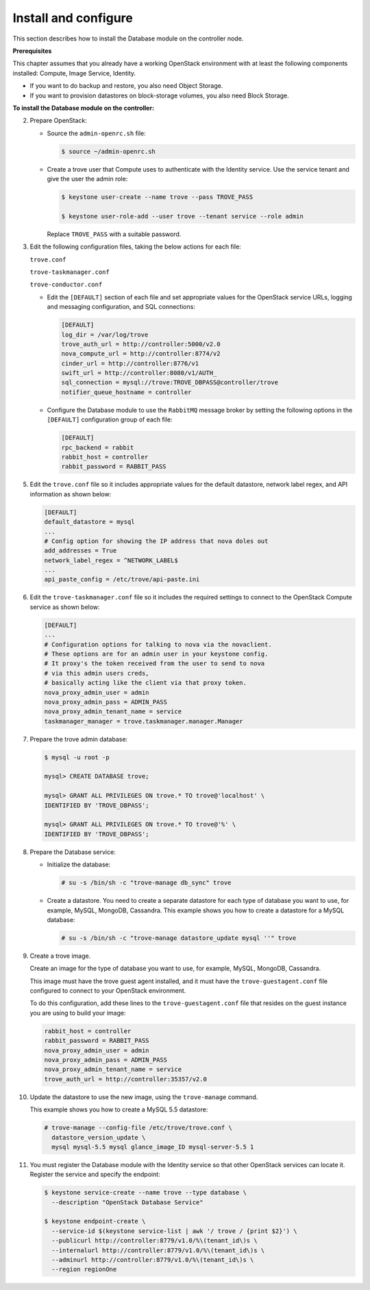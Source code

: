 .. _trove-install:

Install and configure
~~~~~~~~~~~~~~~~~~~~~

This section describes how to install the Database module on the controller node.

**Prerequisites**

This chapter assumes that you already have a working OpenStack
environment with at least the following components installed:
Compute, Image Service, Identity.

* If you want to do backup and restore, you also need Object Storage.

* If you want to provision datastores on block-storage volumes, you also
  need Block Storage.

**To install the Database module on the controller:**

.. only:: ubuntu

   1. Install required packages:

      .. code-block:: console

         # apt-get install python-trove python-troveclient \
           python-glanceclient trove-common trove-api trove-taskmanager

.. only:: rdo

   1. Install required packages:

      .. code-block:: console

         # yum install openstack-trove python-troveclient

.. only:: obs

   1. Install required packages:

      .. code-block:: console

         # zypper install openstack-trove python-troveclient

2. Prepare OpenStack:

   * Source the ``admin-openrc.sh`` file:

     .. code-block:: console

        $ source ~/admin-openrc.sh     

   * Create a trove user that Compute uses to authenticate with the Identity
     service. Use the service tenant and give the user the admin role:

     .. code-block:: console

        $ keystone user-create --name trove --pass TROVE_PASS

        $ keystone user-role-add --user trove --tenant service --role admin

     Replace ``TROVE_PASS`` with a suitable password.

3. Edit the following configuration files, taking the below actions for
   each file:

   ``trove.conf``

   ``trove-taskmanager.conf``

   ``trove-conductor.conf``

   * Edit the ``[DEFAULT]`` section of each file and set appropriate
     values for the OpenStack service URLs, logging and messaging
     configuration, and SQL connections:

     .. code-block:: ini

        [DEFAULT]
        log_dir = /var/log/trove
        trove_auth_url = http://controller:5000/v2.0
        nova_compute_url = http://controller:8774/v2
        cinder_url = http://controller:8776/v1
        swift_url = http://controller:8080/v1/AUTH_
        sql_connection = mysql://trove:TROVE_DBPASS@controller/trove
        notifier_queue_hostname = controller

   * Configure the Database module to use the ``RabbitMQ`` message broker
     by setting the following options in the ``[DEFAULT]`` configuration
     group of each file:

     .. code-block:: ini

        [DEFAULT]
        rpc_backend = rabbit
        rabbit_host = controller
        rabbit_password = RABBIT_PASS

.. only:: rdo

   4. Get the ``api-paste.ini`` file and save it to ``/etc/trove``.
      You can get the file from this location_.

      .. _location: http://git.openstack.org/cgit/openstack/trove/plain/etc/trove/api-paste.ini?h=stable/juno

      Edit the ``[filter:authtoken]`` section of the ``api-paste.ini``
      file so it matches the listing shown below:

      .. code-block:: ini

         [filter:authtoken]
         auth_uri = http://controller:5000/v2.0
         identity_uri = http://controller:35357
         admin_user = trove
         admin_password = ADMIN_PASS
         admin_tenant_name = service
         signing_dir = /var/cache/trove

.. only:: ubuntu or obs

   4. Edit the ``[filter:authtoken]`` section of the ``api-paste.ini``
      file so it matches the listing shown below:

      .. code-block:: ini

         [filter:authtoken]
         auth_uri = http://controller:5000/v2.0
         identity_uri = http://controller:35357
         admin_user = trove
         admin_password = ADMIN_PASS
         admin_tenant_name = service
         signing_dir = /var/cache/trove

5. Edit the ``trove.conf`` file so it includes appropriate values for the
   default datastore, network label regex, and API information as shown
   below:

   .. code-block:: ini

      [DEFAULT]
      default_datastore = mysql
      ...
      # Config option for showing the IP address that nova doles out
      add_addresses = True
      network_label_regex = ^NETWORK_LABEL$
      ...
      api_paste_config = /etc/trove/api-paste.ini

6. Edit the ``trove-taskmanager.conf`` file so it includes the required
   settings to connect to the OpenStack Compute service as shown below:

   .. code-block:: ini

      [DEFAULT]
      ...
      # Configuration options for talking to nova via the novaclient.
      # These options are for an admin user in your keystone config.
      # It proxy's the token received from the user to send to nova
      # via this admin users creds,
      # basically acting like the client via that proxy token.
      nova_proxy_admin_user = admin
      nova_proxy_admin_pass = ADMIN_PASS
      nova_proxy_admin_tenant_name = service
      taskmanager_manager = trove.taskmanager.manager.Manager

7. Prepare the trove admin database:

   .. code-block:: console

      $ mysql -u root -p

      mysql> CREATE DATABASE trove;

      mysql> GRANT ALL PRIVILEGES ON trove.* TO trove@'localhost' \
      IDENTIFIED BY 'TROVE_DBPASS';

      mysql> GRANT ALL PRIVILEGES ON trove.* TO trove@'%' \
      IDENTIFIED BY 'TROVE_DBPASS';

8. Prepare the Database service:

   * Initialize the database:

     .. code-block:: console

        # su -s /bin/sh -c "trove-manage db_sync" trove

   * Create a datastore. You need to create a separate datastore for
     each type of database you want to use, for example, MySQL, MongoDB,
     Cassandra. This example shows you how to create a datastore for a
     MySQL database:

     .. code-block:: console

        # su -s /bin/sh -c "trove-manage datastore_update mysql ''" trove

9. Create a trove image.

   Create an image for the type of database you want to use, for example,
   MySQL, MongoDB, Cassandra.

   This image must have the trove guest agent installed, and it must have
   the ``trove-guestagent.conf`` file configured to connect to your
   OpenStack environment.

   To do this configuration, add these
   lines to the ``trove-guestagent.conf`` file that resides on the guest
   instance you are using to build your image:

   .. code-block:: ini

      rabbit_host = controller
      rabbit_password = RABBIT_PASS
      nova_proxy_admin_user = admin
      nova_proxy_admin_pass = ADMIN_PASS
      nova_proxy_admin_tenant_name = service
      trove_auth_url = http://controller:35357/v2.0

10. Update the datastore to use the new image, using
    the ``trove-manage`` command.

    This example shows you how to create a MySQL 5.5 datastore:

    .. code-block:: console

       # trove-manage --config-file /etc/trove/trove.conf \
         datastore_version_update \
         mysql mysql-5.5 mysql glance_image_ID mysql-server-5.5 1

11. You must register the Database module with the Identity service so
    that other OpenStack services can locate it. Register the service and
    specify the endpoint:

    .. code-block:: console

       $ keystone service-create --name trove --type database \
         --description "OpenStack Database Service"

       $ keystone endpoint-create \
         --service-id $(keystone service-list | awk '/ trove / {print $2}') \
         --publicurl http://controller:8779/v1.0/%\(tenant_id\)s \
         --internalurl http://controller:8779/v1.0/%\(tenant_id\)s \
         --adminurl http://controller:8779/v1.0/%\(tenant_id\)s \
         --region regionOne

.. only:: ubuntu

   12. Due to a bug in the Ubuntu packages, you need to change the service
       startup scripts to use the correct configuration files.

       **Need info on how to do this**

   13. Restart the Database services:

       .. code-block:: console

          # service trove-api restart
          # service trove-taskmanager restart
          # service trove-conductor restart

.. only:: rdo or obs

   12. Start the Database services and configure them to start when
       the system boots:

       .. code-block:: console

          # systemctl enable openstack-trove-api.service \
            openstack-trove-taskmanager.service \
            openstack-trove-conductor.service

          # systemctl start openstack-trove-api.service \
            openstack-trove-taskmanager.service \
            openstack-trove-conductor.service


